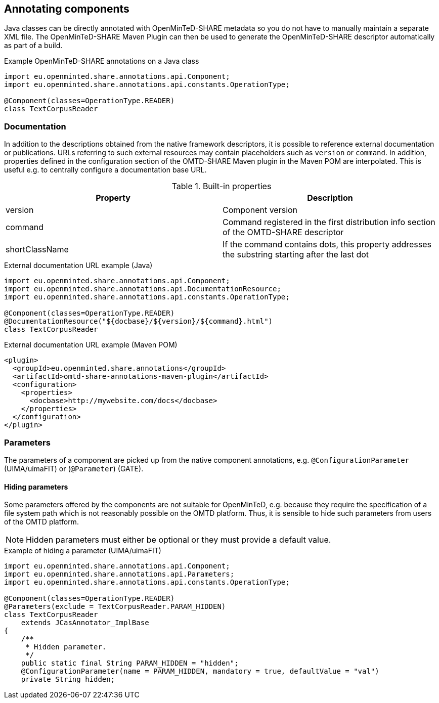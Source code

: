 [[sect_annotation]]

== Annotating components

Java classes can be directly annotated with OpenMinTeD-SHARE metadata so you do not have to manually
maintain a separate XML file. The OpenMinTeD-SHARE Maven Plugin can then be used to generate the
OpenMinTeD-SHARE descriptor automatically as part of a build.

.Example OpenMinTeD-SHARE annotations on a Java class
[source,java]
----
import eu.openminted.share.annotations.api.Component;
import eu.openminted.share.annotations.api.constants.OperationType;

@Component(classes=OperationType.READER)
class TextCorpusReader
----

=== Documentation

In addition to the descriptions obtained from the native framework descriptors, it is possible to
reference external documentation or publications. URLs referring to such external resources may
contain placeholders such as `version` or `command`. In addition, properties defined in the 
configuration section of the OMTD-SHARE Maven plugin in the Maven POM are interpolated. This is
useful e.g. to centrally configure a documentation base URL.

.Built-in properties
|====
| Property | Description

| version  | Component version
| command  | Command registered in the first distribution info section of the OMTD-SHARE descriptor
| shortClassName | If the command contains dots, this property addresses the substring starting after the last dot
|====

.External documentation URL example (Java)
[source,java]
----
import eu.openminted.share.annotations.api.Component;
import eu.openminted.share.annotations.api.DocumentationResource;
import eu.openminted.share.annotations.api.constants.OperationType;

@Component(classes=OperationType.READER)
@DocumentationResource("${docbase}/${version}/${command}.html")
class TextCorpusReader
----

.External documentation URL example (Maven POM)
[source,xml]
----
<plugin>
  <groupId>eu.openminted.share.annotations</groupId>
  <artifactId>omtd-share-annotations-maven-plugin</artifactId>
  <configuration>
    <properties>
      <docbase>http://mywebsite.com/docs</docbase>
    </properties>
  </configuration>
</plugin>
----


=== Parameters

The parameters of a component are picked up from the native component annotations, e.g. 
`@ConfigurationParameter` (UIMA/uimaFIT) or (`@Parameter`) (GATE).

==== Hiding parameters

Some parameters offered by the components are not suitable for OpenMinTeD, e.g. because they
require the specification of a file system path which is not reasonably possible on the OMTD
platform. Thus, it is sensible to hide such parameters from users of the OMTD platform. 

NOTE: Hidden parameters must either be optional or they must provide a default value. 

.Example of hiding a parameter (UIMA/uimaFIT)
[source,java]
----
import eu.openminted.share.annotations.api.Component;
import eu.openminted.share.annotations.api.Parameters;
import eu.openminted.share.annotations.api.constants.OperationType;

@Component(classes=OperationType.READER)
@Parameters(exclude = TextCorpusReader.PARAM_HIDDEN)
class TextCorpusReader 
    extends JCasAnnotator_ImplBase
{
    /**
     * Hidden parameter.
     */
    public static final String PARAM_HIDDEN = "hidden";
    @ConfigurationParameter(name = PARAM_HIDDEN, mandatory = true, defaultValue = "val")
    private String hidden;
----


